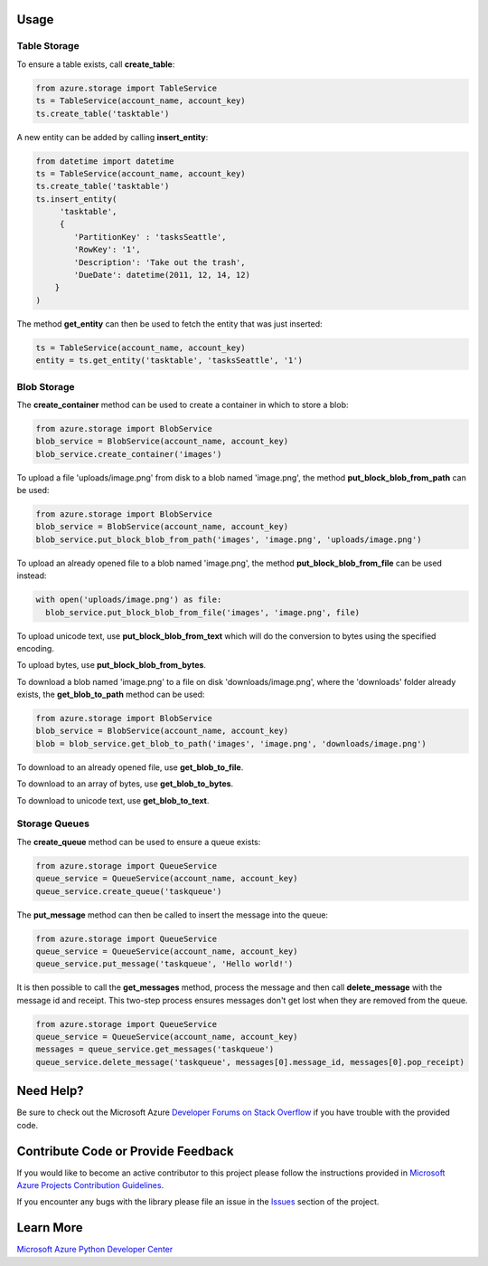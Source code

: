 Usage
=====

Table Storage
-------------

To ensure a table exists, call **create\_table**:

.. code:: python

    from azure.storage import TableService
    ts = TableService(account_name, account_key)
    ts.create_table('tasktable')

A new entity can be added by calling **insert\_entity**:

.. code:: python

    from datetime import datetime
    ts = TableService(account_name, account_key)
    ts.create_table('tasktable')
    ts.insert_entity(
         'tasktable',
         {
            'PartitionKey' : 'tasksSeattle',
            'RowKey': '1',
            'Description': 'Take out the trash',
            'DueDate': datetime(2011, 12, 14, 12) 
        }
    )

The method **get\_entity** can then be used to fetch the entity that was
just inserted:

.. code:: python

    ts = TableService(account_name, account_key)
    entity = ts.get_entity('tasktable', 'tasksSeattle', '1')

Blob Storage
------------

The **create\_container** method can be used to create a container in
which to store a blob:

.. code:: python

    from azure.storage import BlobService
    blob_service = BlobService(account_name, account_key)
    blob_service.create_container('images')

To upload a file 'uploads/image.png' from disk to a blob named
'image.png', the method **put\_block\_blob\_from\_path** can be used:

.. code:: python

    from azure.storage import BlobService
    blob_service = BlobService(account_name, account_key)
    blob_service.put_block_blob_from_path('images', 'image.png', 'uploads/image.png')

To upload an already opened file to a blob named 'image.png', the method
**put\_block\_blob\_from\_file** can be used instead:

.. code:: python

    with open('uploads/image.png') as file:
      blob_service.put_block_blob_from_file('images', 'image.png', file)

To upload unicode text, use **put\_block\_blob\_from\_text** which will
do the conversion to bytes using the specified encoding.

To upload bytes, use **put\_block\_blob\_from\_bytes**.

To download a blob named 'image.png' to a file on disk
'downloads/image.png', where the 'downloads' folder already exists, the
**get\_blob\_to\_path** method can be used:

.. code:: python

    from azure.storage import BlobService
    blob_service = BlobService(account_name, account_key)
    blob = blob_service.get_blob_to_path('images', 'image.png', 'downloads/image.png')

To download to an already opened file, use **get\_blob\_to\_file**.

To download to an array of bytes, use **get\_blob\_to\_bytes**.

To download to unicode text, use **get\_blob\_to\_text**.

Storage Queues
--------------

The **create\_queue** method can be used to ensure a queue exists:

.. code:: python

    from azure.storage import QueueService
    queue_service = QueueService(account_name, account_key)
    queue_service.create_queue('taskqueue')

The **put\_message** method can then be called to insert the message
into the queue:

.. code:: python

    from azure.storage import QueueService
    queue_service = QueueService(account_name, account_key)
    queue_service.put_message('taskqueue', 'Hello world!')

It is then possible to call the **get\_messages** method, process the
message and then call **delete\_message** with the message id and
receipt. This two-step process ensures messages don't get lost when they
are removed from the queue.

.. code:: python

    from azure.storage import QueueService
    queue_service = QueueService(account_name, account_key)
    messages = queue_service.get_messages('taskqueue')
    queue_service.delete_message('taskqueue', messages[0].message_id, messages[0].pop_receipt)

    
Need Help?
==========

Be sure to check out the Microsoft Azure `Developer Forums on Stack
Overflow <http://go.microsoft.com/fwlink/?LinkId=234489>`__ if you have
trouble with the provided code.

Contribute Code or Provide Feedback
===================================

If you would like to become an active contributor to this project please
follow the instructions provided in `Microsoft Azure Projects
Contribution
Guidelines <http://windowsazure.github.com/guidelines.html>`__.

If you encounter any bugs with the library please file an issue in the
`Issues <https://github.com/Azure/azure-sdk-for-python/issues>`__
section of the project.

Learn More
==========

`Microsoft Azure Python Developer
Center <http://azure.microsoft.com/en-us/develop/python/>`__